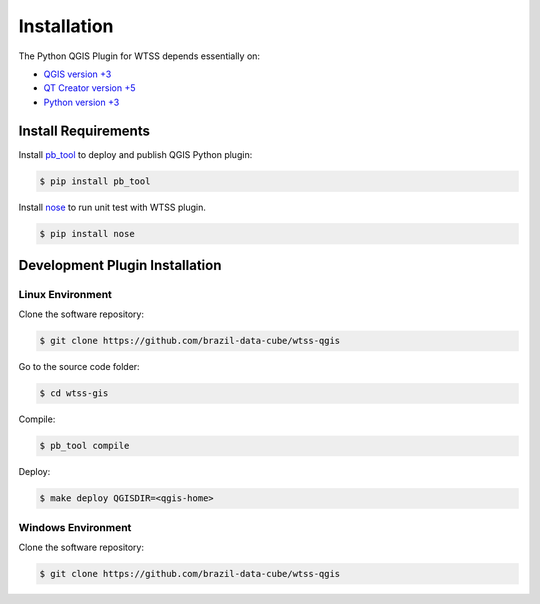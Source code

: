 ..
    This file is part of Python QGIS Plugin for Web Time Series Service.
    Copyright (C) 2019 INPE.

    Python QGIS Plugin for Web Time Series Service is free software;
    You can redistribute it and/or modify it under the terms of the MIT License;


Installation
============

The Python QGIS Plugin for WTSS depends essentially on:

- `QGIS version +3 <https://qgis.org/en/site/>`_
- `QT Creator version +5 <https://www.qt.io/download>`_
- `Python version +3 <https://www.python.org/>`_

Install Requirements
--------------------

Install `pb_tool <https://pypi.org/project/pb-tool/>`_ to deploy and publish QGIS Python plugin:

.. code-block:: shell

    $ pip install pb_tool

Install `nose <https://pypi.org/project/nose2/>`_ to run unit test with WTSS plugin.

.. code-block:: shell

    $ pip install nose

Development Plugin Installation
-------------------------------

Linux Environment
_________________

Clone the software repository:

.. code-block:: shell

    $ git clone https://github.com/brazil-data-cube/wtss-qgis


Go to the source code folder:

.. code-block:: shell

    $ cd wtss-gis

Compile:

.. code-block:: shell

    $ pb_tool compile

Deploy:

.. code-block:: shell

    $ make deploy QGISDIR=<qgis-home>


Windows Environment
___________________

Clone the software repository:

.. code-block:: shell

    $ git clone https://github.com/brazil-data-cube/wtss-qgis
